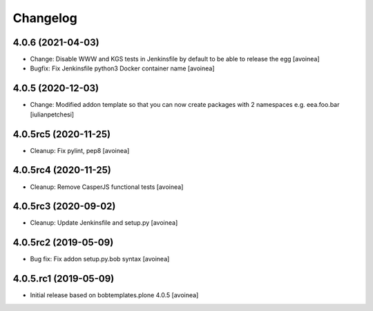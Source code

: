 Changelog
=========

4.0.6 (2021-04-03)
------------------
- Change: Disable WWW and KGS tests in Jenkinsfile by default to be able to release the egg
  [avoinea]
- Bugfix: Fix Jenkinsfile python3 Docker container name
  [avoinea]

4.0.5 (2020-12-03)
------------------
- Change: Modified addon template so that you can now create packages with 2
  namespaces e.g. eea.foo.bar
  [iulianpetchesi]

4.0.5rc5 (2020-11-25)
---------------------
- Cleanup: Fix pylint, pep8
  [avoinea]

4.0.5rc4 (2020-11-25)
---------------------
- Cleanup: Remove CasperJS functional tests
  [avoinea]

4.0.5rc3 (2020-09-02)
---------------------
- Cleanup: Update Jenkinsfile and setup.py
  [avoinea]

4.0.5rc2 (2019-05-09)
---------------------
- Bug fix: Fix addon setup.py.bob syntax
  [avoinea]

4.0.5.rc1 (2019-05-09)
----------------------

- Initial release based on bobtemplates.plone 4.0.5
  [avoinea]
